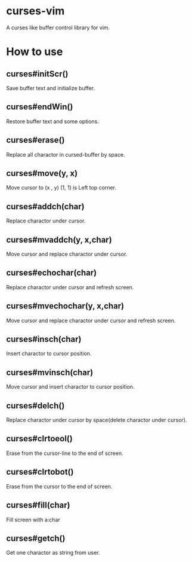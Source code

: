 * curses-vim
A curses like buffer control library for vim.

* How to use
** curses#initScr()
Save buffer text and initialize buffer.
** curses#endWin()
Restore buffer text and some options.
** curses#erase()
Replace all charactor in cursed-buffer by space.
** curses#move(y, x) 
Move cursor to (x , y) 
(1, 1) is Left top corner.
** curses#addch(char)
Replace charactor under cursor.
** curses#mvaddch(y, x,char)
Move cursor and replace charactor under cursor.
** curses#echochar(char)
Replace charactor under cursor and refresh screen.
** curses#mvechochar(y, x,char)
Move cursor and replace charactor under cursor and refresh screen.
** curses#insch(char)
Insert charactor to cursor position.
** curses#mvinsch(char)
Move cursor and insert charactor to cursor position.
** curses#delch() 
Replace charactor under cursor by space(delete charactor under cursor). 
** curses#clrtoeol()
Erase from the cursor-line to the end of screen.
** curses#clrtobot() 
Erase from the cursor to the end of screen.
** curses#fill(char)
Fill screen with a:char 
** curses#getch() 
Get one charactor as string from user.
